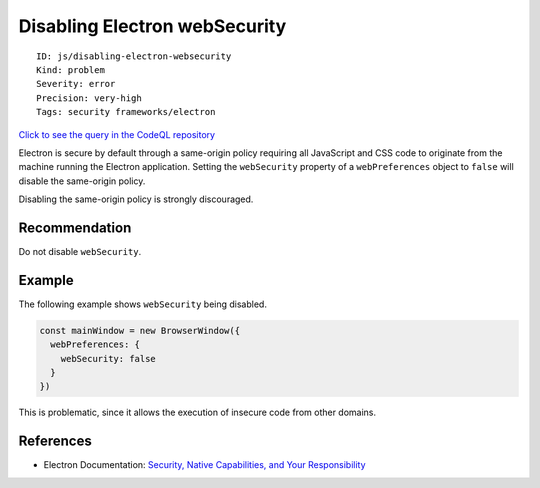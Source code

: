 Disabling Electron webSecurity
==============================

::

    ID: js/disabling-electron-websecurity
    Kind: problem
    Severity: error
    Precision: very-high
    Tags: security frameworks/electron

`Click to see the query in the CodeQL
repository <https://github.com/github/codeql/tree/main/javascript/ql/src/Electron/DisablingWebSecurity.ql>`__

Electron is secure by default through a same-origin policy requiring all
JavaScript and CSS code to originate from the machine running the
Electron application. Setting the ``webSecurity`` property of a
``webPreferences`` object to ``false`` will disable the same-origin
policy.

Disabling the same-origin policy is strongly discouraged.

Recommendation
--------------

Do not disable ``webSecurity``.

Example
-------

The following example shows ``webSecurity`` being disabled.

.. code:: javascript

    const mainWindow = new BrowserWindow({
      webPreferences: {
        webSecurity: false
      }
    })

This is problematic, since it allows the execution of insecure code from
other domains.

References
----------

-  Electron Documentation: `Security, Native Capabilities, and Your
   Responsibility <https://electronjs.org/docs/tutorial/security#5-do-not-disable-websecurity>`__
